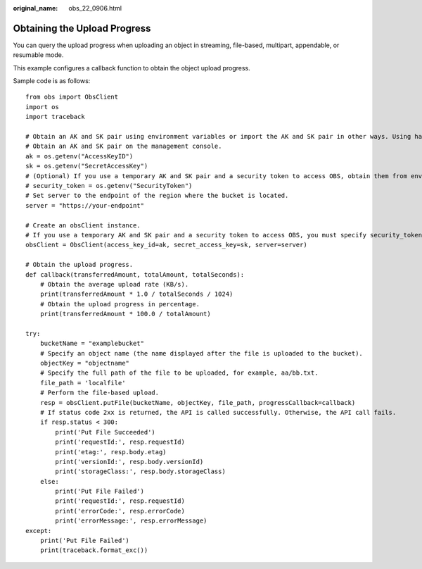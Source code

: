 :original_name: obs_22_0906.html

.. _obs_22_0906:

Obtaining the Upload Progress
=============================

You can query the upload progress when uploading an object in streaming, file-based, multipart, appendable, or resumable mode.

This example configures a callback function to obtain the object upload progress.

Sample code is as follows:

::

   from obs import ObsClient
   import os
   import traceback

   # Obtain an AK and SK pair using environment variables or import the AK and SK pair in other ways. Using hard coding may result in leakage.
   # Obtain an AK and SK pair on the management console.
   ak = os.getenv("AccessKeyID")
   sk = os.getenv("SecretAccessKey")
   # (Optional) If you use a temporary AK and SK pair and a security token to access OBS, obtain them from environment variables.
   # security_token = os.getenv("SecurityToken")
   # Set server to the endpoint of the region where the bucket is located.
   server = "https://your-endpoint"

   # Create an obsClient instance.
   # If you use a temporary AK and SK pair and a security token to access OBS, you must specify security_token when creating an instance.
   obsClient = ObsClient(access_key_id=ak, secret_access_key=sk, server=server)

   # Obtain the upload progress.
   def callback(transferredAmount, totalAmount, totalSeconds):
       # Obtain the average upload rate (KB/s).
       print(transferredAmount * 1.0 / totalSeconds / 1024)
       # Obtain the upload progress in percentage.
       print(transferredAmount * 100.0 / totalAmount)

   try:
       bucketName = "examplebucket"
       # Specify an object name (the name displayed after the file is uploaded to the bucket).
       objectKey = "objectname"
       # Specify the full path of the file to be uploaded, for example, aa/bb.txt.
       file_path = 'localfile'
       # Perform the file-based upload.
       resp = obsClient.putFile(bucketName, objectKey, file_path, progressCallback=callback)
       # If status code 2xx is returned, the API is called successfully. Otherwise, the API call fails.
       if resp.status < 300:
           print('Put File Succeeded')
           print('requestId:', resp.requestId)
           print('etag:', resp.body.etag)
           print('versionId:', resp.body.versionId)
           print('storageClass:', resp.body.storageClass)
       else:
           print('Put File Failed')
           print('requestId:', resp.requestId)
           print('errorCode:', resp.errorCode)
           print('errorMessage:', resp.errorMessage)
   except:
       print('Put File Failed')
       print(traceback.format_exc())
